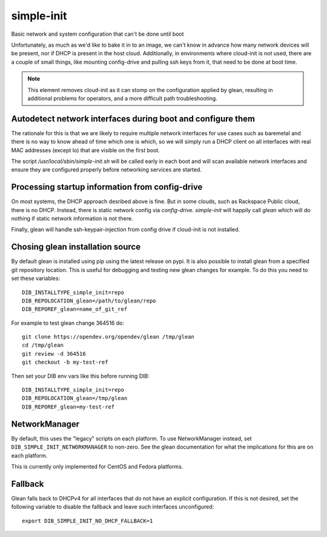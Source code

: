===========
simple-init
===========
Basic network and system configuration that can't be done until boot

Unfortunately, as much as we'd like to bake it in to an image, we can't
know in advance how many network devices will be present, nor if DHCP is
present in the host cloud. Additionally, in environments where cloud-init
is not used, there are a couple of small things, like mounting config-drive
and pulling ssh keys from it, that need to be done at boot time.

.. note::
   This element removes cloud-init as it can stomp on the configuration
   applied by glean, resulting in additional problems for operators,
   and a more difficult path troubleshooting.

Autodetect network interfaces during boot and configure them
------------------------------------------------------------

The rationale for this is that we are likely to require multiple
network interfaces for use cases such as baremetal and there is no way
to know ahead of time which one is which, so we will simply run a
DHCP client on all interfaces with real MAC addresses (except lo) that
are visible on the first boot.

The script `/usr/local/sbin/simple-init.sh` will be called
early in each boot and will scan available network interfaces and
ensure they are configured properly before networking services are started.

Processing startup information from config-drive
------------------------------------------------

On most systems, the DHCP approach desribed above is fine. But in some clouds,
such as Rackspace Public cloud, there is no DHCP.  Instead, there is static
network config via `config-drive`. `simple-init` will happily call
`glean` which will do nothing if static network information is
not there.

Finally, glean will handle ssh-keypair-injection from config
drive if cloud-init is not installed.

Chosing glean installation source
---------------------------------

By default glean is installed using pip using the latest release on pypi.
It is also possible to install glean from a specified git repository
location. This is useful for debugging and testing new glean changes
for example. To do this you need to set these variables::

  DIB_INSTALLTYPE_simple_init=repo
  DIB_REPOLOCATION_glean=/path/to/glean/repo
  DIB_REPOREF_glean=name_of_git_ref

For example to test glean change 364516 do::

  git clone https://opendev.org/opendev/glean /tmp/glean
  cd /tmp/glean
  git review -d 364516
  git checkout -b my-test-ref

Then set your DIB env vars like this before running DIB::

  DIB_INSTALLTYPE_simple_init=repo
  DIB_REPOLOCATION_glean=/tmp/glean
  DIB_REPOREF_glean=my-test-ref

NetworkManager
--------------

By default, this uses the "legacy" scripts on each platform.  To use
NetworkManager instead, set ``DIB_SIMPLE_INIT_NETWORKMANAGER`` to
non-zero.  See the glean documentation for what the implications for
this are on each platform.

This is currently only implemented for CentOS and Fedora platforms.

Fallback
--------

Glean falls back to DHCPv4 for all interfaces that do not have an explicit
configuration. If this is not desired, set the following variable to disable
the fallback and leave such interfaces unconfigured::

    export DIB_SIMPLE_INIT_NO_DHCP_FALLBACK=1
